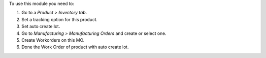 To use this module you need to:

#. Go to a *Product > Inventory tab*.
#. Set a tracking option for this product.
#. Set auto create lot.
#. Go to *Manufacturing > Manufacturing Orders* and create or select one.
#. Create Workorders on this MO.
#. Done the Work Order of product with auto create lot.
